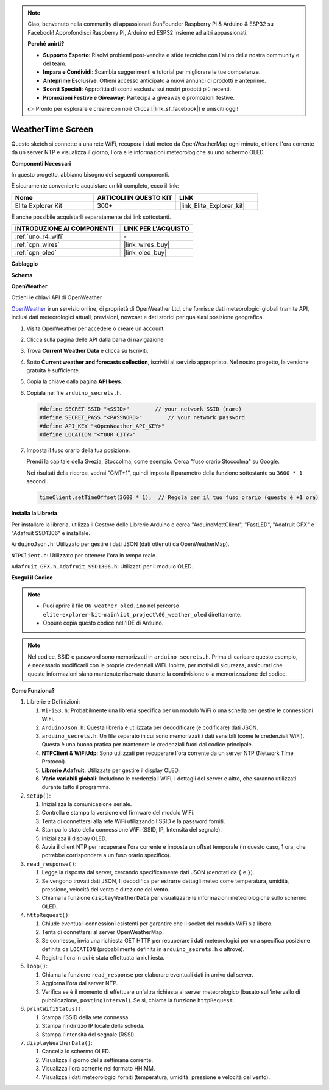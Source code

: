 .. note::

    Ciao, benvenuto nella community di appassionati SunFounder Raspberry Pi & Arduino & ESP32 su Facebook! Approfondisci Raspberry Pi, Arduino ed ESP32 insieme ad altri appassionati.

    **Perché unirti?**

    - **Supporto Esperto**: Risolvi problemi post-vendita e sfide tecniche con l'aiuto della nostra community e del team.
    - **Impara e Condividi**: Scambia suggerimenti e tutorial per migliorare le tue competenze.
    - **Anteprime Esclusive**: Ottieni accesso anticipato a nuovi annunci di prodotti e anteprime.
    - **Sconti Speciali**: Approfitta di sconti esclusivi sui nostri prodotti più recenti.
    - **Promozioni Festive e Giveaway**: Partecipa a giveaway e promozioni festive.

    👉 Pronto per esplorare e creare con noi? Clicca [|link_sf_facebook|] e unisciti oggi!

.. _iot_weathertime_screen:

WeatherTime Screen
===============================

.. raw:: html

   <video loop autoplay muted style = "max-width:100%">
      <source src="../_static/videos/iot_projects/06_iot_weather_oled.mp4" type="video/mp4">
      Il tuo browser non supporta il tag video.
   </video>

Questo sketch si connette a una rete WiFi, recupera i dati meteo da OpenWeatherMap ogni minuto, ottiene l'ora corrente da un server NTP e visualizza il giorno, l'ora e le informazioni meteorologiche su uno schermo OLED.

**Componenti Necessari**

In questo progetto, abbiamo bisogno dei seguenti componenti. 

È sicuramente conveniente acquistare un kit completo, ecco il link: 

.. list-table::
    :widths: 20 20 20
    :header-rows: 1

    *   - Nome	
        - ARTICOLI IN QUESTO KIT
        - LINK
    *   - Elite Explorer Kit
        - 300+
        - |link_Elite_Explorer_kit|

È anche possibile acquistarli separatamente dai link sottostanti.

.. list-table::
    :widths: 30 20
    :header-rows: 1

    *   - INTRODUZIONE AI COMPONENTI
        - LINK PER L'ACQUISTO

    *   - :ref:`uno_r4_wifi`
        - \-
    *   - :ref:`cpn_wires`
        - |link_wires_buy|
    *   - :ref:`cpn_oled`
        - |link_oled_buy|

**Cablaggio**

.. image:: img/06_weather_oled_bb.png
    :width: 100%
    :align: center

**Schema**

.. image:: img/06_weather_oled_schematic.png
    :width: 60%
    :align: center

**OpenWeather**

Ottieni le chiavi API di OpenWeather

.. .|link_openweather| is an online service, owned by OpenWeather Ltd, that provides global weather data via API, including current weather data, forecasts, nowcasts and historical weather data for any geographical location.

`OpenWeather <https://openweathermap.org/>`_ è un servizio online, di proprietà di OpenWeather Ltd, che fornisce dati meteorologici globali tramite API, inclusi dati meteorologici attuali, previsioni, nowcast e dati storici per qualsiasi posizione geografica.


#. Visita OpenWeather per accedere o creare un account.

   .. image:: img/06_owm_1.png


#. Clicca sulla pagina delle API dalla barra di navigazione.

   .. image:: img/06_owm_2.png


#. Trova **Current Weather Data** e clicca su Iscriviti.

   .. image:: img/06_owm_3.png


#. Sotto **Current weather and forecasts collection**, iscriviti al servizio appropriato. Nel nostro progetto, la versione gratuita è sufficiente.

   .. image:: img/06_owm_4.png


#. Copia la chiave dalla pagina **API keys**.

   .. image:: img/06_owm_5.png

#. Copiala nel file ``arduino_secrets.h``.

   .. code-block:: Arduino

       #define SECRET_SSID "<SSID>"        // your network SSID (name)
       #define SECRET_PASS "<PASSWORD>"        // your network password 
       #define API_KEY "<OpenWeather_API_KEY>"
       #define LOCATION "<YOUR CITY>"

#. Imposta il fuso orario della tua posizione.

   Prendi la capitale della Svezia, Stoccolma, come esempio. Cerca "fuso orario Stoccolma" su Google.

   .. image:: img/06_weather_oled_01.png 

   Nei risultati della ricerca, vedrai "GMT+1", quindi imposta il parametro della funzione sottostante su ``3600 * 1`` secondi.
   
   .. code-block:: Arduino

      timeClient.setTimeOffset(3600 * 1);  // Regola per il tuo fuso orario (questo è +1 ora)

**Installa la Libreria**

Per installare la libreria, utilizza il Gestore delle Librerie Arduino e cerca "ArduinoMqttClient", "FastLED", "Adafruit GFX" e "Adafruit SSD1306" e installale.

``ArduinoJson.h``: Utilizzato per gestire i dati JSON (dati ottenuti da OpenWeatherMap).

``NTPClient.h``: Utilizzato per ottenere l'ora in tempo reale.

``Adafruit_GFX.h``, ``Adafruit_SSD1306.h``: Utilizzati per il modulo OLED.

**Esegui il Codice**

.. note::

    * Puoi aprire il file ``06_weather_oled.ino`` nel percorso ``elite-explorer-kit-main\iot_project\06_weather_oled`` direttamente.
    * Oppure copia questo codice nell'IDE di Arduino.

.. note::
    Nel codice, SSID e password sono memorizzati in ``arduino_secrets.h``. Prima di caricare questo esempio, è necessario modificarli con le proprie credenziali WiFi. Inoltre, per motivi di sicurezza, assicurati che queste informazioni siano mantenute riservate durante la condivisione o la memorizzazione del codice.

.. raw:: html

   <iframe src=https://create.arduino.cc/editor/sunfounder01/5f667ac1-bb24-4681-9fa1-db19fcfdd48a/preview?embed style="height:510px;width:100%;margin:10px 0" frameborder=0></iframe>

**Come Funziona?**

1. Librerie e Definizioni:

   #. ``WiFiS3.h``: Probabilmente una libreria specifica per un modulo WiFi o una scheda per gestire le connessioni WiFi.
   #. ``ArduinoJson.h``: Questa libreria è utilizzata per decodificare (e codificare) dati JSON.
   #. ``arduino_secrets.h``: Un file separato in cui sono memorizzati i dati sensibili (come le credenziali WiFi). Questa è una buona pratica per mantenere le credenziali fuori dal codice principale.
   #. **NTPClient & WiFiUdp**: Sono utilizzati per recuperare l'ora corrente da un server NTP (Network Time Protocol).
   #. **Librerie Adafruit**: Utilizzate per gestire il display OLED.
   #. **Varie variabili globali**: Includono le credenziali WiFi, i dettagli del server e altro, che saranno utilizzati durante tutto il programma.

2. ``setup()``:

   #. Inizializza la comunicazione seriale.
   #. Controlla e stampa la versione del firmware del modulo WiFi.
   #. Tenta di connettersi alla rete WiFi utilizzando l'SSID e la password forniti.
   #. Stampa lo stato della connessione WiFi (SSID, IP, Intensità del segnale).
   #. Inizializza il display OLED.
   #. Avvia il client NTP per recuperare l'ora corrente e imposta un offset temporale (in questo caso, 1 ora, che potrebbe corrispondere a un fuso orario specifico).

3. ``read_response()``:

   #. Legge la risposta dal server, cercando specificamente dati JSON (denotati da ``{`` e ``}``).
   #. Se vengono trovati dati JSON, li decodifica per estrarre dettagli meteo come temperatura, umidità, pressione, velocità del vento e direzione del vento.
   #. Chiama la funzione ``displayWeatherData`` per visualizzare le informazioni meteorologiche sullo schermo OLED.

4. ``httpRequest()``:

   #. Chiude eventuali connessioni esistenti per garantire che il socket del modulo WiFi sia libero.
   #. Tenta di connettersi al server OpenWeatherMap.
   #. Se connesso, invia una richiesta GET HTTP per recuperare i dati meteorologici per una specifica posizione definita da ``LOCATION`` (probabilmente definita in ``arduino_secrets.h`` o altrove).
   #. Registra l'ora in cui è stata effettuata la richiesta.

5. ``loop()``:

   #. Chiama la funzione ``read_response`` per elaborare eventuali dati in arrivo dal server.
   #. Aggiorna l'ora dal server NTP.
   #. Verifica se è il momento di effettuare un'altra richiesta al server meteorologico (basato sull'intervallo di pubblicazione, ``postingInterval``). Se sì, chiama la funzione ``httpRequest``.

6. ``printWifiStatus()``:

   #. Stampa l'SSID della rete connessa.
   #. Stampa l'indirizzo IP locale della scheda.
   #. Stampa l'intensità del segnale (RSSI).

7. ``displayWeatherData()``:

   #. Cancella lo schermo OLED.
   #. Visualizza il giorno della settimana corrente.
   #. Visualizza l'ora corrente nel formato HH:MM.
   #. Visualizza i dati meteorologici forniti (temperatura, umidità, pressione e velocità del vento).

